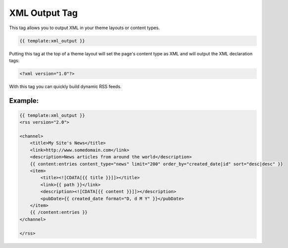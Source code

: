 
XML Output Tag
============== 

This tag allows you to output XML in your theme layouts or content types.

.. code-block:: php 

    {{ template:xml_output }}

Putting this tag at the top of a theme layout will set the page's content type as XML and will output the XML declaration tags:

.. code-block:: php 

    <?xml version="1.0"?>

With this tag you can quickly build dynamic RSS feeds.

Example:
********

.. code-block:: php 

    {{ template:xml_output }}
    <rss version="2.0">

    <channel>
        <title>My Site's News</title>
        <link>http://www.somedomain.com</link>
        <description>News articles from around the world</description>
        {{ content:entries content_type="news" limit="200" order_by="created_date|id" sort="desc|desc" }}
        <item>
            <title><![CDATA[{{ title }}]]></title>
            <link>{{ path }}</link>
            <description><![CDATA[{{ content }}]]></description>
            <pubDate>{{ created_date format="D, d M Y" }}</pubDate>
        </item>
        {{ /content:entries }}
    </channel>

    </rss>
